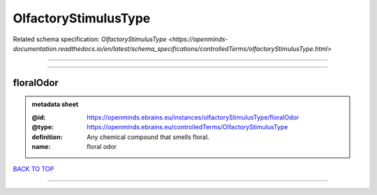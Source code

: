 #####################
OlfactoryStimulusType
#####################

Related schema specification: `OlfactoryStimulusType <https://openminds-documentation.readthedocs.io/en/latest/schema_specifications/controlledTerms/olfactoryStimulusType.html>`

------------

------------

floralOdor
----------

.. admonition:: metadata sheet

   :@id: https://openminds.ebrains.eu/instances/olfactoryStimulusType/floralOdor
   :@type: https://openminds.ebrains.eu/controlledTerms/OlfactoryStimulusType
   :definition: Any chemical compound that smells floral.
   :name: floral odor

`BACK TO TOP <OlfactoryStimulusType_>`_

------------

